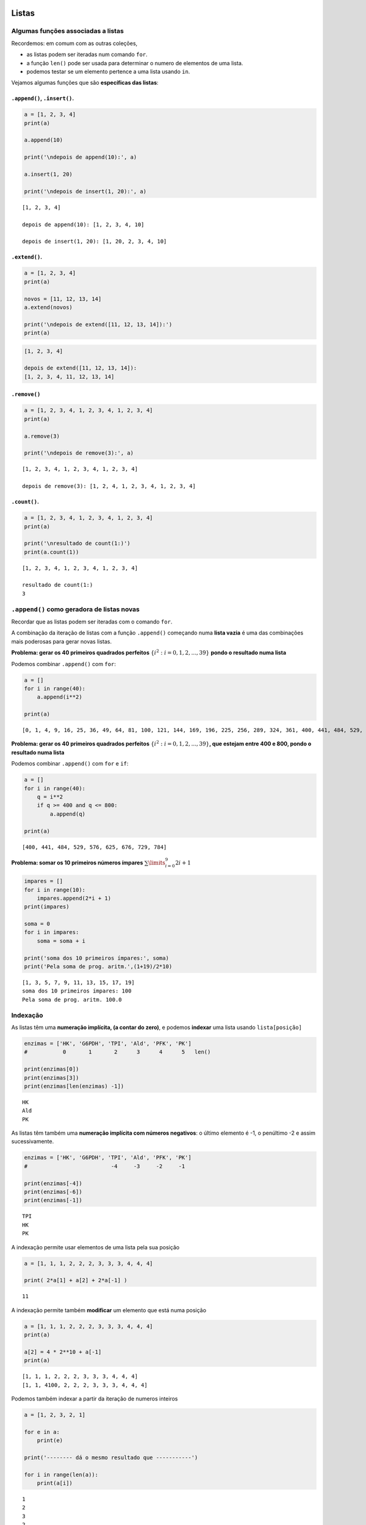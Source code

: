 
Listas
======

Algumas funções associadas a listas
-----------------------------------

Recordemos: em comum com as outras coleções,

-  as listas podem ser iteradas num comando ``for``.
-  a função ``len()`` pode ser usada para determinar o numero de
   elementos de uma lista.
-  podemos testar se um elemento pertence a uma lista usando ``in``.

Vejamos algumas funções que são **específicas das listas**:

``.append()``, ``.insert()``.
~~~~~~~~~~~~~~~~~~~~~~~~~~~~~

.. code:: ipython3

    a = [1, 2, 3, 4]
    print(a)
    
    a.append(10)
    
    print('\ndepois de append(10):', a)
    
    a.insert(1, 20)
    
    print('\ndepois de insert(1, 20):', a)


.. parsed-literal::

    [1, 2, 3, 4]
    
    depois de append(10): [1, 2, 3, 4, 10]
    
    depois de insert(1, 20): [1, 20, 2, 3, 4, 10]
    

``.extend()``.
~~~~~~~~~~~~~~

.. code:: ipython3

    a = [1, 2, 3, 4]
    print(a)
    
    novos = [11, 12, 13, 14]
    a.extend(novos)
    
    print('\ndepois de extend([11, 12, 13, 14]):')
    print(a)


.. code-block:: text

    [1, 2, 3, 4]
    
    depois de extend([11, 12, 13, 14]):
    [1, 2, 3, 4, 11, 12, 13, 14]
    

``.remove()``
~~~~~~~~~~~~~

.. code:: ipython3

    a = [1, 2, 3, 4, 1, 2, 3, 4, 1, 2, 3, 4]
    print(a)
    
    a.remove(3)
    
    print('\ndepois de remove(3):', a)


.. parsed-literal::

    [1, 2, 3, 4, 1, 2, 3, 4, 1, 2, 3, 4]
    
    depois de remove(3): [1, 2, 4, 1, 2, 3, 4, 1, 2, 3, 4]
    

``.count()``.
~~~~~~~~~~~~~

.. code:: ipython3

    a = [1, 2, 3, 4, 1, 2, 3, 4, 1, 2, 3, 4]
    print(a)
    
    print('\nresultado de count(1:)')
    print(a.count(1))


.. parsed-literal::

    [1, 2, 3, 4, 1, 2, 3, 4, 1, 2, 3, 4]
    
    resultado de count(1:)
    3
    

``.append()`` como geradora de listas novas
-------------------------------------------

Recordar que as listas podem ser iteradas com o comando ``for``.

A combinação da iteração de listas com a função ``.append()`` começando
numa **lista vazia** é uma das combinações mais poderosas para gerar
novas listas.

**Problema: gerar os 40 primeiros quadrados perfeitos**
:math:`\{i^2: i=0, 1, 2,...,39\}` **pondo o resultado numa lista**

Podemos combinar ``.append()`` com ``for``:

.. code:: ipython3

    a = []
    for i in range(40):
        a.append(i**2)
    
    print(a)


.. parsed-literal::

    [0, 1, 4, 9, 16, 25, 36, 49, 64, 81, 100, 121, 144, 169, 196, 225, 256, 289, 324, 361, 400, 441, 484, 529, 576, 625, 676, 729, 784, 841, 900, 961, 1024, 1089, 1156, 1225, 1296, 1369, 1444, 1521]
    

**Problema: gerar os 40 primeiros quadrados perfeitos**
:math:`\{i^2: i=0, 1, 2,...,39\}`\ **, que estejam entre 400 e 800,
pondo o resultado numa lista**

Podemos combinar ``.append()`` com ``for`` e ``if``:

.. code:: ipython3

    a = []
    for i in range(40):
        q = i**2
        if q >= 400 and q <= 800:
            a.append(q)
    
    print(a)


.. parsed-literal::

    [400, 441, 484, 529, 576, 625, 676, 729, 784]
    

**Problema: somar os 10 primeiros números ímpares**
:math:`\sum\limits_{i=0}^9 2i+1`

.. code:: ipython3

    impares = []
    for i in range(10):
        impares.append(2*i + 1)
    print(impares)
    
    soma = 0
    for i in impares:
        soma = soma + i
    
    print('soma dos 10 primeiros ímpares:', soma)
    print('Pela soma de prog. aritm.',(1+19)/2*10)


.. parsed-literal::

    [1, 3, 5, 7, 9, 11, 13, 15, 17, 19]
    soma dos 10 primeiros ímpares: 100
    Pela soma de prog. aritm. 100.0
    

Indexação
---------

As listas têm uma **numeração implícita, (a contar do zero)**, e podemos
**indexar** uma lista usando ``lista[posição]``

.. code:: ipython3

    enzimas = ['HK', 'G6PDH', 'TPI', 'Ald', 'PFK', 'PK']
    #           0       1       2      3      4      5   len()
    
    print(enzimas[0])
    print(enzimas[3])
    print(enzimas[len(enzimas) -1])


.. parsed-literal::

    HK
    Ald
    PK
    

As listas têm também uma **numeração implícita com números negativos**:
o último elemento é -1, o penúltimo -2 e assim sucessivamente.

.. code:: ipython3

    enzimas = ['HK', 'G6PDH', 'TPI', 'Ald', 'PFK', 'PK']
    #                          -4     -3     -2     -1
    
    print(enzimas[-4])
    print(enzimas[-6])
    print(enzimas[-1])


.. parsed-literal::

    TPI
    HK
    PK
    

A indexação permite usar elementos de uma lista pela sua posição

.. code:: ipython3

    a = [1, 1, 1, 2, 2, 2, 3, 3, 3, 4, 4, 4]
    
    print( 2*a[1] + a[2] + 2*a[-1] )


.. parsed-literal::

    11
    

A indexação permite também **modificar** um elemento que está numa
posição

.. code:: ipython3

    a = [1, 1, 1, 2, 2, 2, 3, 3, 3, 4, 4, 4]
    print(a)
    
    a[2] = 4 * 2**10 + a[-1]
    print(a)


.. parsed-literal::

    [1, 1, 1, 2, 2, 2, 3, 3, 3, 4, 4, 4]
    [1, 1, 4100, 2, 2, 2, 3, 3, 3, 4, 4, 4]
    

Podemos também indexar a partir da iteração de numeros inteiros

.. code:: ipython3

    a = [1, 2, 3, 2, 1]
    
    for e in a:
        print(e)
    
    print('-------- dá o mesmo resultado que -----------')
    
    for i in range(len(a)):
        print(a[i])


.. parsed-literal::

    1
    2
    3
    2
    1
    -------- dá o mesmo resultado que -----------
    1
    2
    3
    2
    1
    

**Problema: calcular as diferenças sucessivas entre os elementos de uma
lista, pondo o resultado numa lista**

.. code:: ipython3

    a = [1, 1, 1, 2, 2, 2, 3, 3, 3, 5, 5, 7]
    
    difs = []
    for i in range(1, len(a)):
        d = a[i] - a[i-1]
        difs.append(d)
    
    print(a)
    print(difs)


.. parsed-literal::

    [1, 1, 1, 2, 2, 2, 3, 3, 3, 5, 5, 7]
    [0, 0, 1, 0, 0, 1, 0, 0, 2, 0, 2]
    

**Problema: mostrar que as diferenças sucessivas entre os quadrados
perfeitos, são os números ímpares (usar os 20 primeiros)**

.. code:: ipython3

    #calcular os quadrados perfeitos
    quads = []
    for i in range(20):
        quads.append(i**2)
    
    #calcular as diferenças sucessivas
    difs = []
    for i in range(1, len(quads)):
        d = quads[i] - quads[i-1]
        difs.append(d)
    
    print('quadrados perfeitos', quads)
    print('diferenças sucessivas', difs)


.. parsed-literal::

    quadrados perfeitos [0, 1, 4, 9, 16, 25, 36, 49, 64, 81, 100, 121, 144, 169, 196, 225, 256, 289, 324, 361]
    diferenças sucessivas [1, 3, 5, 7, 9, 11, 13, 15, 17, 19, 21, 23, 25, 27, 29, 31, 33, 35, 37]
    

A propriedade matemática anterior foi usada por Galileu no estudo da
queda livre dos corpos.

.. figure:: images/galileu.jpg
   :alt: 

As distâncias sucessivas percorridas durante a queda para a mesma
unidade de tempo estão entre si como a sucessão dos números ímpares, o
que implica que a distância acumulada cresce segundo o quadrado do tempo
decorrido: o movimento de queda livre é uniformemente acelerado.

Listas em compreensão
---------------------

O padrão

.. code:: python

    nova_lista = []
    for i in uma_lista:
        "<geração de um novo elemento p a partir de i>"
        nova_lista.append(p)

é tão frequente, que existe uma forma mais sucinta de gerar a nova
lista:

**listas em compreensão**

Numa lista em compreensão constrói-se uma lista a partir de outra,
indicando a operação a efectuar a cada elemento da lista original.
Usa-se um comando ``for`` para percorrer a lista original.

É uma forma muito compacta de construir listas.

Como obter uma lista com numeros ímpares:

.. code:: ipython3

    impares = [2*i+1 for i in range(10)]
    
    print(impares)


.. parsed-literal::

    [1, 3, 5, 7, 9, 11, 13, 15, 17, 19]
    

Em resumo, entre\ ``[]`` indica-se um "termo geral" e um comando ``for``
para percorrer a lista original

Um outro exemplo: obter os quadrados perfeitos entre 400 e 800

.. code:: ipython3

    quads = [i**2 for i in range(30)]
    
    quads_filtrados = [q for q in quads if q > 400 and q < 800]
    
    print(quads_filtrados)


.. parsed-literal::

    [441, 484, 529, 576, 625, 676, 729, 784]
    

Este exemplo mostra que podemos impor condições (com o comando ``if``)
aos valores da lista original.

Num outro exemplo, pretendemos obter uma lista com as diferenças
sucessivas entre quadrados perfeitos, para mostrar que são os números
ímpares:

.. code:: ipython3

    # Diferenças entre quadrados perfeitos sucessivos
    # são os numeros ímpares
    q = [i**2 for i in range(20)]
    difs = [q[i] - q[i-1] for i in range(1, len(q))]
    
    print('Quadrados: ', q)
    print('\nDiferenças:', difs)


.. parsed-literal::

    Quadrados:  [0, 1, 4, 9, 16, 25, 36, 49, 64, 81, 100, 121, 144, 169, 196, 225, 256, 289, 324, 361]
    
    Diferenças: [1, 3, 5, 7, 9, 11, 13, 15, 17, 19, 21, 23, 25, 27, 29, 31, 33, 35, 37]
    

**Problema: retirar todas as ocorrências de um elemento de uma lista**

.. code:: ipython3

    kill = 'Bad'
    a = ['Good','Nice','OK','Bad','Cool','Bad','OK']
    a_clean = [x for x in a if x != kill]
    
    print(a)
    print(a_clean)


.. parsed-literal::

    ['Good', 'Nice', 'OK', 'Bad', 'Cool', 'Bad', 'OK']
    ['Good', 'Nice', 'OK', 'Cool', 'OK']
    

**Problema: retirar todas as ocorrências dos elemento de uma "lista
negra"**

.. code:: ipython3

    black_list = ['Bad', 'So so']
    a = ['Good','So so','OK','Bad','Cool','Bad','OK']
    a_clean = [x for x in a if x not in black_list]
    
    print(a)
    print(a_clean)


.. parsed-literal::

    ['Good', 'So so', 'OK', 'Bad', 'Cool', 'Bad', 'OK']
    ['Good', 'OK', 'Cool', 'OK']
    

**Problema: obter uma lista de numeros até 300 que sejam múltiplos de 3
e de 7**

.. code:: ipython3

    mult_3_7 = [x for x in range(301) if x%7==0 and x%3==0]
    
    print(mult_3_7)


.. parsed-literal::

    [0, 21, 42, 63, 84, 105, 126, 147, 168, 189, 210, 231, 252, 273, 294]
    

Leitura interessante:

`Comprehensions in Python the Jedi
way <https://gist.github.com/bearfrieze/a746c6f12d8bada03589>`__

Mais funções de listas
----------------------

``.pop()``, ``.reverse()``, ``.sort()``
~~~~~~~~~~~~~~~~~~~~~~~~~~~~~~~~~~~~~~~

Todas estas funções **modificam** uma lista, tal como ``.append()``.

.. code:: ipython3

    a = ['seg', 'ter', 'qua', 'qui', 'sex', 'sab', 'dom']
    print('lista original')
    print(a)
    
    a.reverse()
    print('\nDepois de a.reverse()')
    print(a)
    
    a.sort()
    print('\nDepois de a.sort()')
    print(a)


.. parsed-literal::

    lista original
    ['seg', 'ter', 'qua', 'qui', 'sex', 'sab', 'dom']
    
    Depois de a.reverse()
    ['dom', 'sab', 'sex', 'qui', 'qua', 'ter', 'seg']
    
    Depois de a.sort()
    ['dom', 'qua', 'qui', 'sab', 'seg', 'sex', 'ter']
    

.. code:: ipython3

    a = ['seg', 'ter', 'qua', 'qui', 'sex', 'sab', 'dom']
    print('lista original')
    print(a)
    
    a.pop()
    print('Depois de a.pop()')
    print(a)
    x = a.pop(2)
    print('\nDepois de a.pop(2)   ')
    print(a)
    print('O valor retirado foi', x)


.. parsed-literal::

    lista original
    ['seg', 'ter', 'qua', 'qui', 'sex', 'sab', 'dom']
    Depois de a.pop()
    ['seg', 'ter', 'qua', 'qui', 'sex', 'sab']
    
    Depois de a.pop(2)   
    ['seg', 'ter', 'qui', 'sex', 'sab']
    O valor retirado foi qua
    

Dicionários
===========

Os dicionários são associações não ordenadas entre **chaves** e
**valores**. Cada chave é única.

Indexação e iteração
--------------------

A maneira de ler, inserir e modificar valores num dicionário é através
das suas chaves. O operador ``in`` testa a existência de uma chave num
dicionário.

.. code:: ipython3

    d = {'H':1, 'Li':3, 'Na':11, 'K':19}
    
    print('K: ', d['K'])
    print('Li:', d['Li'])
    
    d['O'] = 16
    print('O: ', d['O'])
    
    d['O'] = 18
    print('O: ', d['O'])


.. parsed-literal::

    K:  19
    Li: 3
    O:  16
    O:  18
    

.. code:: ipython3

    d = {'H':1, 'Li':3, 'Na':11, 'K':19}
    
    if 'N' in d:
        print('Existe info sobre o azoto')
    else:
        print('Não existe info sobre o azoto')


.. parsed-literal::

    Não existe info sobre o azoto
    

A **iteração** percorre as **chaves** de um dicionário:

.. code:: ipython3

    d = {'H':1, 'Li':3, 'Na':11, 'K':19, 'O':18}
    
    for k in d:
        if d[k] > 10:
            print(k, '--->', d[k])


.. parsed-literal::

    Na ---> 11
    K ---> 19
    O ---> 18
    

``.update()``
-------------

.. code:: ipython3

    d = {'a': 1, 'c': 3, 'b': 2}
    print(d)
    
    e = {'p': 10, 'q': 15}
    d.update(e)
    print(d)


.. parsed-literal::

    {'a': 1, 'c': 3, 'b': 2}
    {'a': 1, 'c': 3, 'b': 2, 'p': 10, 'q': 15}
    

``.clear()``
------------

.. code:: ipython3

    d = {'a': 1, 'c': 3, 'b': 2}
    print(d)
    
    d.clear()
    print(d)


.. parsed-literal::

    {'a': 1, 'c': 3, 'b': 2}
    {}
    

``.values()``,\ ``.items()``, ``.keys()``
-----------------------------------------

.. code:: ipython3

    d = {'H':1, 'Li':3, 'Na':11, 'K':19, 'O':18}
    
    for i in d.values():
        print(i)


.. parsed-literal::

    1
    3
    11
    19
    18
    

.. code:: ipython3

    d = {'H':1, 'Li':3, 'Na':11, 'K':19, 'O':18}
    
    for i in d.items():
        print(i)


.. parsed-literal::

    ('H', 1)
    ('Li', 3)
    ('Na', 11)
    ('K', 19)
    ('O', 18)
    

.. code:: ipython3

    d = {'H':1, 'Li':3, 'Na':11, 'K':19, 'O':18}
    
    for i in d.keys():
        print(i)


.. parsed-literal::

    H
    Li
    Na
    K
    O
    

``.items()`` é útil para simplificar um ciclo ``for``: podemos desdobrar
o par de valores e dar dois nomes diferentes:

.. code:: ipython3

    # compare-se com o exemplo acima...
    d = {'H':1, 'Li':3, 'Na':11, 'K':19, 'O':18}
    
    for e, n in d.items():
        if n > 10:
            print (e, '--->', n)


.. parsed-literal::

    Na ---> 11
    K ---> 19
    O ---> 18
    

.. code:: ipython3

    # Virar um dicionário "do avesso"
    d = {'H':1, 'Li':3, 'Na':11, 'K':19, 'O':18}
    
    d2 = {}
    
    for k in d:
        d2[d[k]] = k
    print(d)
    print(d2)


.. parsed-literal::

    {'H': 1, 'Li': 3, 'Na': 11, 'K': 19, 'O': 18}
    {1: 'H', 3: 'Li', 11: 'Na', 19: 'K', 18: 'O'}
    

.. code:: ipython3

    # Virar um dicionário "do avesso"
    d = {'H':1, 'Li':3, 'Na':11, 'K':19, 'O':18}
    
    d2 = {}
    
    for elem, na in d.items():
        d2[na] = elem
    print(d)
    print(d2)


.. parsed-literal::

    {'H': 1, 'Li': 3, 'Na': 11, 'K': 19, 'O': 18}
    {1: 'H', 3: 'Li', 11: 'Na', 19: 'K', 18: 'O'}
    

**Problema: Contar os diferentes valores de um dicionário**

.. code:: ipython3

    a = {'Aragorn':'Humano', 'Frodo':'Hobbit',
         'Sam':'Hobbit', 'Boromir':'Humano',
         'Merry':'Hobbit', 'Took':'Hobbit',
         'Gandalf':'Feiticeiro',
         'Gimli':'Anão','Legolas':'Elfo'}
    
    contagens = {}
    for especie in a.values():
        if especie in contagens:
            contagens[especie] = contagens[especie] + 1
        else:
            contagens[especie] = 1
    
    for e, c in contagens.items():
        print(e,c )


.. parsed-literal::

    Humano 2
    Hobbit 4
    Feiticeiro 1
    Anão 1
    Elfo 1
    

Dicionários em compreensão
--------------------------

.. code:: ipython3

    d = {i:i**2 for i in range(10)}
    for k, v in d.items():
        print(k, '---->', v)


.. parsed-literal::

    0 ----> 0
    1 ----> 1
    2 ----> 4
    3 ----> 9
    4 ----> 16
    5 ----> 25
    6 ----> 36
    7 ----> 49
    8 ----> 64
    9 ----> 81
    

.. code:: ipython3

    # Virar um dicionário "do avesso"
    # usando um dicionário em compreensão
    d = {'H':1, 'Li':3, 'Na':11, 'K':19, 'O':18}
    
    d2 = {na: elem for elem, na in d.items()}
    
    print(d)
    print(d2)


.. parsed-literal::

    {'H': 1, 'Li': 3, 'Na': 11, 'K': 19, 'O': 18}
    {1: 'H', 3: 'Li', 11: 'Na', 19: 'K', 18: 'O'}
    

``.dict()``
-----------

A função ``dict()`` que tenta transformar o seu argumento num
dicionário. Em particular, pode aceitar pares de valores,
interpretando-os como associações de chaves a valores.

.. code:: ipython3

    pares = [('Li', 3), ('K', 19), ('O',18)]
    
    d = dict(pares)
    print(d)


.. parsed-literal::

    {'Li': 3, 'K': 19, 'O': 18}
    

Função ``zip()``
================

.. code:: ipython3

    nomes = ['Enolase (S.cerevisiae)',
             'Enolase (S.pombe)',
             'Enolase (K.lactis)']
    ids = ['P00924', 'P40370', 'Q70CP7']
    
    for x in zip(ids, nomes):
        print(x)


.. parsed-literal::

    ('P00924', 'Enolase (S.cerevisiae)')
    ('P40370', 'Enolase (S.pombe)')
    ('Q70CP7', 'Enolase (K.lactis)')
    

.. code:: ipython3

    nomes = ['Enolase (S.cerevisiae)',
             'Enolase (S.pombe)',
             'Enolase (K.lactis)']
    ids = ['P00924', 'P40370', 'Q70CP7']
    
    for n, i in zip(nomes, ids):
        print(i, ':', n)


.. parsed-literal::

    P00924 : Enolase (S.cerevisiae)
    P40370 : Enolase (S.pombe)
    Q70CP7 : Enolase (K.lactis)
    

.. code:: ipython3

    nomes = ['Enolase (S.cerevisiae)',
             'Enolase (S.pombe)',
             'Enolase (K.lactis)']
    ids = ['P00924', 'P40370', 'Q70CP7']
    
    d = {n: i for i, n in zip(nomes, ids)}
    
    print(d)


.. parsed-literal::

    {'P00924': 'Enolase (S.cerevisiae)', 'P40370': 'Enolase (S.pombe)', 'Q70CP7': 'Enolase (K.lactis)'}
    

Combinando a função ``zip()`` com a função ``dict()``, a criação do
dicionário fica ainda mais sucinta:

.. code:: ipython3

    nomes = ['Enolase (S.cerevisiae)',
             'Enolase (S.pombe)',
             'Enolase (K.lactis)']
    ids = ['P00924', 'P40370', 'Q70CP7']
    
    d = dict(zip(nomes, ids))
    
    print(d)


.. parsed-literal::

    {'Enolase (S.cerevisiae)': 'P00924', 'Enolase (S.pombe)': 'P40370', 'Enolase (K.lactis)': 'Q70CP7'}
    

